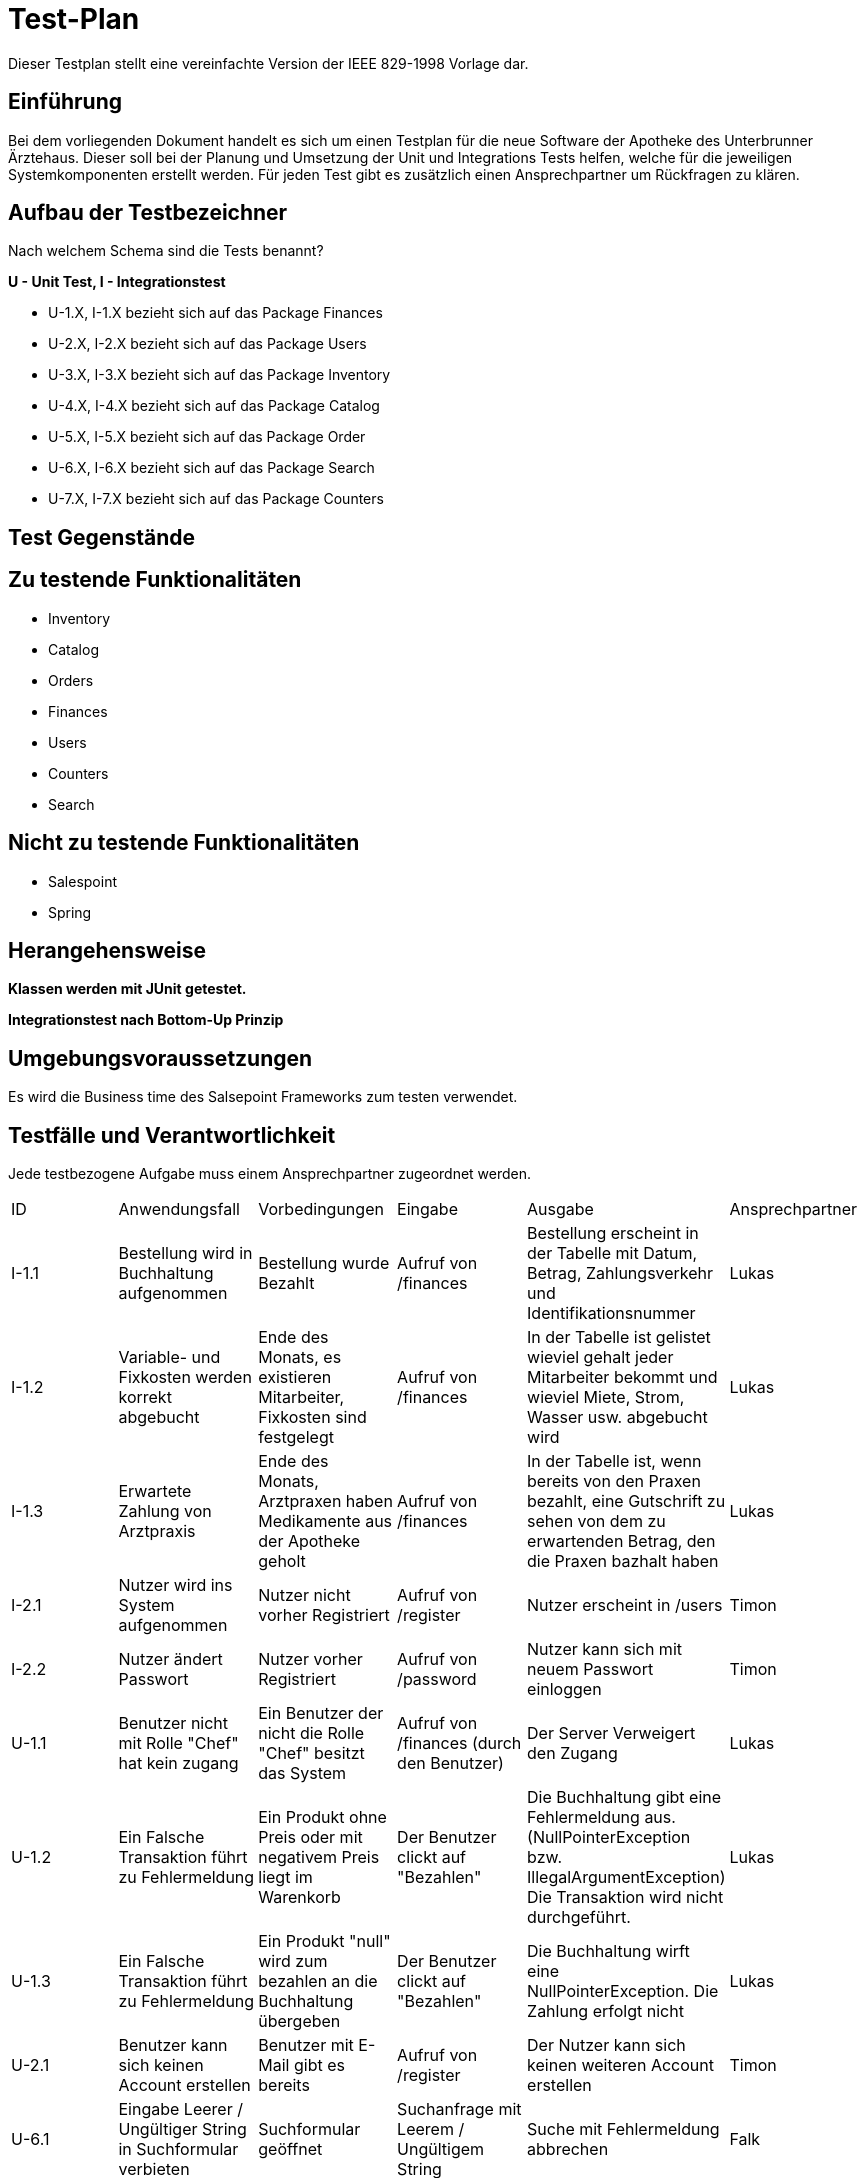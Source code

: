 = Test-Plan

Dieser Testplan stellt eine vereinfachte Version der IEEE 829-1998 Vorlage dar.

== Einführung

Bei dem vorliegenden Dokument handelt es sich um einen Testplan für die neue Software der Apotheke des Unterbrunner Ärztehaus. Dieser soll bei der Planung und Umsetzung der Unit und Integrations Tests helfen, welche für die jeweiligen Systemkomponenten erstellt werden. Für jeden Test gibt es zusätzlich einen Ansprechpartner um Rückfragen zu klären.

== Aufbau der Testbezeichner
Nach welchem Schema sind die Tests benannt?

*U - Unit Test, I - Integrationstest*

* U-1.X, I-1.X bezieht sich auf das Package Finances
* U-2.X, I-2.X bezieht sich auf das Package Users
* U-3.X, I-3.X bezieht sich auf das Package Inventory
* U-4.X, I-4.X bezieht sich auf das Package Catalog
* U-5.X, I-5.X bezieht sich auf das Package Order
* U-6.X, I-6.X bezieht sich auf das Package Search
* U-7.X, I-7.X bezieht sich auf das Package Counters

== Test Gegenstände

== Zu testende Funktionalitäten
* Inventory
* Catalog
* Orders
* Finances
* Users
* Counters
* Search

== Nicht zu testende Funktionalitäten
* Salespoint
* Spring

== Herangehensweise
*Klassen werden mit JUnit getestet.*

*Integrationstest nach Bottom-Up Prinzip*

== Umgebungsvoraussetzungen

Es wird die Business time des Salsepoint Frameworks zum testen verwendet.

== Testfälle und Verantwortlichkeit
Jede testbezogene Aufgabe muss einem Ansprechpartner zugeordnet werden.

// See http://asciidoctor.org/docs/user-manual/#tables
[options="headers"]
|===

|ID |Anwendungsfall |Vorbedingungen |Eingabe |Ausgabe |Ansprechpartner

|I-1.1  
|Bestellung wird in Buchhaltung aufgenommen 
|Bestellung wurde Bezahlt 
|Aufruf von /finances       
|Bestellung erscheint in der Tabelle mit Datum, Betrag, Zahlungsverkehr und Identifikationsnummer
|Lukas 

|I-1.2
|Variable- und Fixkosten werden korrekt abgebucht
|Ende des Monats, es existieren Mitarbeiter, Fixkosten sind festgelegt
|Aufruf von /finances  
|In der Tabelle ist gelistet wieviel gehalt jeder Mitarbeiter bekommt und wieviel Miete, Strom, Wasser usw. abgebucht wird
|Lukas 

|I-1.3
|Erwartete Zahlung von Arztpraxis
|Ende des Monats, Arztpraxen haben Medikamente aus der Apotheke geholt
|Aufruf von /finances
|In der Tabelle ist, wenn bereits von den Praxen bezahlt, eine Gutschrift zu sehen von dem zu erwartenden Betrag, den die Praxen bazhalt haben
|Lukas 

|I-2.1  
|Nutzer wird ins System aufgenommen
|Nutzer nicht vorher Registriert
|Aufruf von /register
|Nutzer erscheint in /users
|Timon

|I-2.2 
|Nutzer ändert Passwort
|Nutzer vorher Registriert
|Aufruf von /password
|Nutzer kann sich mit neuem Passwort einloggen
|Timon

|U-1.1
|Benutzer nicht mit Rolle "Chef" hat kein zugang
|Ein Benutzer der nicht die Rolle "Chef" besitzt das System
|Aufruf von /finances (durch den Benutzer)
|Der Server Verweigert den Zugang
|Lukas 

|U-1.2
|Ein Falsche Transaktion führt zu Fehlermeldung
|Ein Produkt ohne Preis oder mit negativem Preis liegt im Warenkorb
|Der Benutzer clickt auf "Bezahlen"
|Die Buchhaltung gibt eine Fehlermeldung aus.(NullPointerException bzw. IllegalArgumentException) Die Transaktion wird nicht durchgeführt.
|Lukas 

|U-1.3
|Ein Falsche Transaktion führt zu Fehlermeldung
|Ein Produkt "null" wird zum bezahlen an die Buchhaltung übergeben
|Der Benutzer clickt auf "Bezahlen"
|Die Buchhaltung wirft eine NullPointerException. Die Zahlung erfolgt nicht
|Lukas 


|U-2.1
|Benutzer kann sich keinen Account erstellen
|Benutzer mit E-Mail gibt es bereits
|Aufruf von /register
|Der Nutzer kann sich keinen weiteren Account erstellen
|Timon

|U-6.1
|Eingabe Leerer / Ungültiger String in Suchformular verbieten
|Suchformular geöffnet
|Suchanfrage mit Leerem / Ungültigem String
|Suche mit Fehlermeldung abbrechen
|Falk

|U-6.2
|Keine Objekte zu Suchanfrage gefunden
|Suchformular geöffnet
|Suchanfrage ohne gültiges Ergebniss
|Leere Suchergebnissseite anzeigen
|Falk

|U-7.1
|Einkauf ohne Waren im Warenkorb verbieten
|Keine Ware im Warenkorb
|Klick auf "Kaufen"
|Fehlermeldung anzeigen
|Falk

|U-7.2
|Maximalen Einkaufspreis Limitieren
|Waren im Warenkorb überschreiten eine vorbestimmte Preisgrenze
|Klick auf "Kaufen"
|Einkauf mit Fehlermeldung abbrechen
|Falk

|U-7.3
|Einkauf mit ungültigen Waren im Warenkorb
|Fehlerhafte Ware im Warenkorb
|Klick auf "Kaufen"
|Einkauf mit Fehlermeldung abbrechen
|Falk

|U-7.4
|Fehlerhafte Preisberechnung beim Kauf
|Berechneter Gesamtpreis weißt Fehler auf (z.B. negativer Kaufpreis)
|Klick auf "Kaufen"
|Einkauf mit Fehlermeldung abbrechen
|Falk

|===
